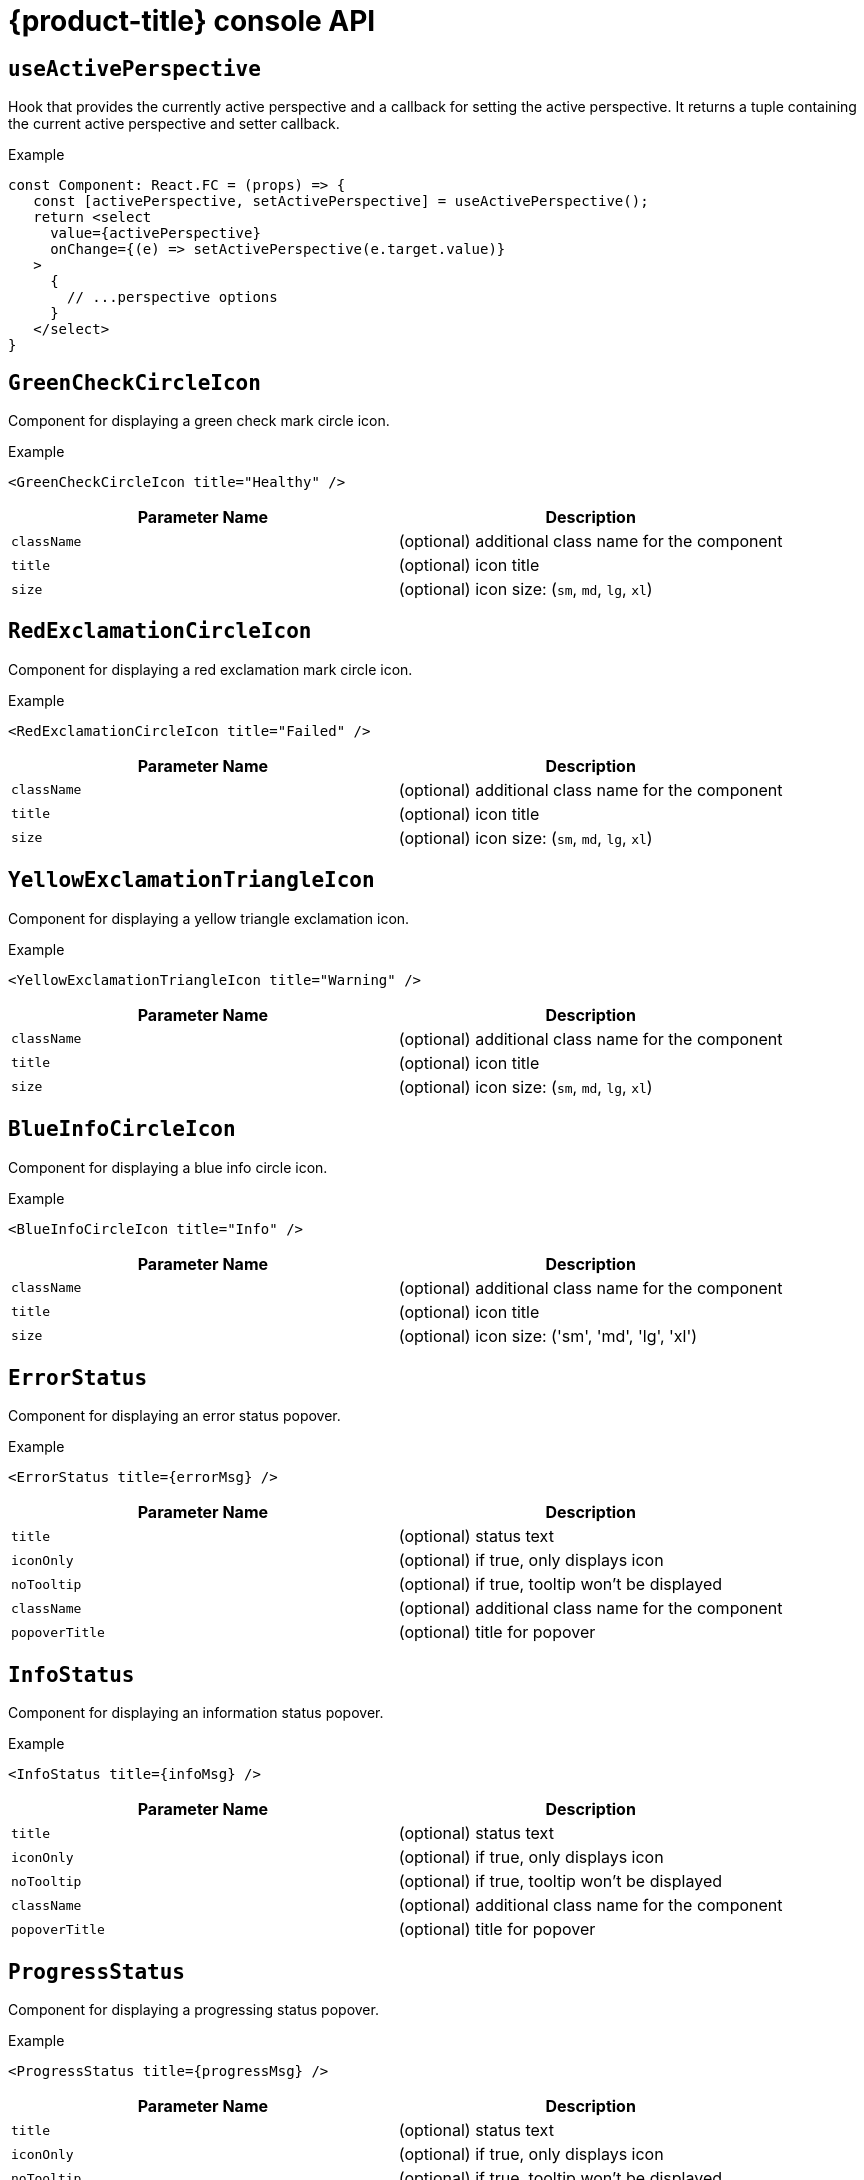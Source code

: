 // Module included in the following assemblies:
//
// * web_console/dynamic-plugin/dynamic-plugins-reference.adoc

:power-bi-url: https://microsoft.github.io/PowerBI-JavaScript/interfaces/_node_modules_typedoc_node_modules_typescript_lib_lib_dom_d_.requestinit.html
//needed to add an attribute for the url because escaping the underscore in the link would not work and the build was failing.

:_mod-docs-content-type: REFERENCE
[id="dynamic-plugin-api_{context}"]
= {product-title} console API

[discrete]
== `useActivePerspective`

Hook that provides the currently active perspective and a callback for setting the active perspective. It returns a tuple containing the current active perspective and setter callback.

.Example
[source,tsx]
----
const Component: React.FC = (props) => {
   const [activePerspective, setActivePerspective] = useActivePerspective();
   return <select
     value={activePerspective}
     onChange={(e) => setActivePerspective(e.target.value)}
   >
     {
       // ...perspective options
     }
   </select>
}
----

[discrete]
== `GreenCheckCircleIcon`

Component for displaying a green check mark circle icon.

.Example
[source,tsx]
----
<GreenCheckCircleIcon title="Healthy" />
----

[cols=",",options="header",]
|===
|Parameter Name |Description
|`className` |(optional) additional class name for the component
|`title` |(optional) icon title
|`size` |(optional) icon size: (`sm`, `md`, `lg`, `xl`)
|===

[discrete]
== `RedExclamationCircleIcon`

Component for displaying a red exclamation mark circle icon.

.Example
[source,tsx]
----
<RedExclamationCircleIcon title="Failed" />
----

[cols=",",options="header",]
|===
|Parameter Name |Description
|`className` |(optional) additional class name for the component
|`title` |(optional) icon title
|`size` |(optional) icon size: (`sm`, `md`, `lg`, `xl`)
|===

[discrete]
== `YellowExclamationTriangleIcon`

Component for displaying a yellow triangle exclamation icon.

.Example
[source,tsx]
----
<YellowExclamationTriangleIcon title="Warning" />
----

[cols=",",options="header",]
|===
|Parameter Name |Description
|`className` |(optional) additional class name for the component
|`title` |(optional) icon title
|`size` |(optional) icon size: (`sm`, `md`, `lg`, `xl`)
|===

[discrete]
== `BlueInfoCircleIcon`

Component for displaying a blue info circle icon.

.Example
[source,tsx]
----
<BlueInfoCircleIcon title="Info" />
----

[cols=",",options="header",]
|===
|Parameter Name |Description
|`className` |(optional) additional class name for the component
|`title` |(optional) icon title
|`size` |(optional) icon size: ('sm', 'md', 'lg', 'xl')
|===

[discrete]
== `ErrorStatus`

Component for displaying an error status popover.

.Example
[source,tsx]
----
<ErrorStatus title={errorMsg} />
----

[cols=",",options="header",]
|===
|Parameter Name |Description
|`title` |(optional) status text
|`iconOnly` |(optional) if true, only displays icon
|`noTooltip` |(optional) if true, tooltip won't be displayed
|`className` |(optional) additional class name for the component
|`popoverTitle` |(optional) title for popover
|===

[discrete]
== `InfoStatus`

Component for displaying an information status popover.

.Example
[source,tsx]
----
<InfoStatus title={infoMsg} />
----

[cols=",",options="header",]
|===
|Parameter Name |Description
|`title` |(optional) status text
|`iconOnly` |(optional) if true, only displays icon
|`noTooltip` |(optional) if true, tooltip won't be displayed
|`className` |(optional) additional class name for the component
|`popoverTitle` |(optional) title for popover
|===

[discrete]
== `ProgressStatus`

Component for displaying a progressing status popover.

.Example
[source,tsx]
----
<ProgressStatus title={progressMsg} />
----

[cols=",",options="header",]
|===
|Parameter Name |Description
|`title` |(optional) status text
|`iconOnly` |(optional) if true, only displays icon
|`noTooltip` |(optional) if true, tooltip won't be displayed
|`className` |(optional) additional class name for the component
|`popoverTitle` |(optional) title for popover
|===

[discrete]
== `SuccessStatus`

Component for displaying a success status popover.

.Example
[source,tsx]
----
<SuccessStatus title={successMsg} />
----

[cols=",",options="header",]
|===
|Parameter Name |Description
|`title` |(optional) status text
|`iconOnly` |(optional) if true, only displays icon
|`noTooltip` |(optional) if true, tooltip won't be displayed
|`className` |(optional) additional class name for the component
|`popoverTitle` |(optional) title for popover
|===

[discrete]
== `checkAccess`

Provides information about user access to a given resource. It returns an object with resource access information.

[cols=",",options="header",]
|===
|Parameter Name |Description
|`resourceAttributes` |resource attributes for access review
|`impersonate` |impersonation details
|===

[discrete]
== `useAccessReview`

Hook that provides information about user access to a given resource. It returns an array with `isAllowed` and `loading` values.

[cols=",",options="header",]
|===
|Parameter Name |Description
|`resourceAttributes` |resource attributes for access review
|`impersonate` |impersonation details
|===

[discrete]
== `useResolvedExtensions`

React hook for consuming Console extensions with resolved `CodeRef` properties. This hook accepts the same argument(s) as `useExtensions` hook and returns an adapted list of extension instances, resolving all code references within each extension's properties.

Initially, the hook returns an empty array. After the resolution is complete, the React component is re-rendered with the hook returning an adapted list of extensions. When the list of matching extensions changes, the resolution is restarted. The hook will continue to return the previous result until the resolution completes.

The hook's result elements are guaranteed to be referentially stable across re-renders. It returns a tuple containing a list of adapted extension instances with resolved code references, a boolean flag indicating whether the resolution is complete, and a list of errors detected during the resolution.

.Example
[source,ts]
----
const [navItemExtensions, navItemsResolved] = useResolvedExtensions<NavItem>(isNavItem);
// process adapted extensions and render your component
----

[cols=",",options="header",]
|===
|Parameter Name |Description
|`typeGuards` |A list of callbacks that each accept a dynamic plugin
extension as an argument and return a boolean flag indicating whether or
not the extension meets desired type constraints
|===

[discrete]
== `HorizontalNav`

A component that creates a Navigation bar for a page. Routing is handled as part of the component. `console.tab/horizontalNav` can be used to add additional content to any horizontal navigation.

.Example

[source,jsx]
----
const HomePage: React.FC = (props) => {
    const page = {
      href: '/home',
      name: 'Home',
      component: () => <>Home</>
    }
    return <HorizontalNav match={props.match} pages={[page]} />
}
----

[cols=",",options="header",]
|===
|Parameter Name |Description
|`resource` |The resource associated with this Navigation, an object of
K8sResourceCommon type

|`pages` |An array of page objects

|`match` |match object provided by React Router
|===

[discrete]
== `VirtualizedTable`

A component for making virtualized tables.

.Example
[source,text]
----
const MachineList: React.FC<MachineListProps> = (props) => {
  return (
    <VirtualizedTable<MachineKind>
     {...props}
     aria-label='Machines'
     columns={getMachineColumns}
     Row={getMachineTableRow}
    />
  );
}
----

[cols=",",options="header",]
|===
|Parameter Name |Description
|`data` |data for table
|`loaded` |flag indicating data is loaded
|`loadError` |error object if issue loading data
|`columns` |column setup
|`Row` |row setup
|`unfilteredData` |original data without filter
|`NoDataEmptyMsg` |(optional) no data empty message component
|`EmptyMsg` |(optional) empty message component
|`scrollNode` |(optional) function to handle scroll
|`label` |(optional) label for table
|`ariaLabel` |(optional) aria label
|`gridBreakPoint` |sizing of how to break up grid for responsiveness
|`onSelect` |(optional) function for handling select of table
|`rowData` |(optional) data specific to row
|===

[discrete]
== `TableData`

Component for displaying table data within a table row.

.Example
[source,jsx]

----
const PodRow: React.FC<RowProps<K8sResourceCommon>> = ({ obj, activeColumnIDs }) => {
  return (
    <>
      <TableData id={columns[0].id} activeColumnIDs={activeColumnIDs}>
        <ResourceLink kind="Pod" name={obj.metadata.name} namespace={obj.metadata.namespace} />
      </TableData>
      <TableData id={columns[1].id} activeColumnIDs={activeColumnIDs}>
        <ResourceLink kind="Namespace" name={obj.metadata.namespace} />
      </TableData>
    </>
  );
};
----

[cols=",",options="header",]
|===
|Parameter Name |Description
|`id` |unique ID for table
|`activeColumnIDs` |active columns
|`className` |(optional) option class name for styling
|===

[discrete]
== `useActiveColumns`

A hook that provides a list of user-selected active TableColumns.

.Example
[source,text]
----
// See implementation for more details on TableColumn type
  const [activeColumns, userSettingsLoaded] = useActiveColumns({
    columns,
    showNamespaceOverride: false,
    columnManagementID,
  });
  return userSettingsAreLoaded ? <VirtualizedTable columns={activeColumns} {...otherProps} /> : null
----

[cols=",",options="header",]
|===
|Parameter Name |Description
|`options` |Which are passed as a key-value map

|`\{TableColumn[]} options.columns` | An array of all available
TableColumns

|`\{boolean} [options.showNamespaceOverride]` |(optional) If true, a
namespace column will be included, regardless of column management
selections

|`\{string} [options.columnManagementID]` |(optional) A unique ID
used to persist and retrieve column management selections to and from
user settings. Usually a group/version/kind (GVK) string for a resource.
|===

A tuple containing the current user selected active columns (a subset of options.columns), and a boolean flag indicating whether user settings have been loaded.

[discrete]
== `ListPageHeader`

Component for generating a page header.

.Example
[source,jsx]
----
const exampleList: React.FC = () => {
  return (
    <>
      <ListPageHeader title="Example List Page"/>
    </>
  );
};
----

[cols=",",options="header",]
|===
|Parameter Name |Description
|`title` |heading title
|`helpText` |(optional) help section as react node
|`badge` |(optional) badge icon as react node
|===

[discrete]
== `ListPageCreate`

Component for adding a create button for a specific resource kind that automatically generates a link to the create YAML for this resource.

.Example
[source,jsx]
----
const exampleList: React.FC<MyProps> = () => {
  return (
    <>
      <ListPageHeader title="Example Pod List Page"/>
        <ListPageCreate groupVersionKind="Pod">Create Pod</ListPageCreate>
      </ListPageHeader>
    </>
  );
};
----

[cols=",",options="header",]
|===
|Parameter Name |Description
|`groupVersionKind` |the resource group/version/kind to represent
|===

[discrete]
== `ListPageCreateLink`

Component for creating a stylized link.

.Example
[source,jsx]
----
const exampleList: React.FC<MyProps> = () => {
 return (
  <>
   <ListPageHeader title="Example Pod List Page"/>
      <ListPageCreateLink to={'/link/to/my/page'}>Create Item</ListPageCreateLink>
   </ListPageHeader>
  </>
 );
};
----

[cols=",",options="header",]
|===
|Parameter Name |Description
|`to` |string location where link should direct

|`createAccessReview` |(optional) object with namespace and kind used to
determine access

|`children` |(optional) children for the component
|===

[discrete]
== `ListPageCreateButton`

Component for creating button.

.Example
[source,jsx]
----
const exampleList: React.FC<MyProps> = () => {
  return (
    <>
      <ListPageHeader title="Example Pod List Page"/>
        <ListPageCreateButton createAccessReview={access}>Create Pod</ListPageCreateButton>
      </ListPageHeader>
    </>
  );
};
----

[cols=",",options="header",]
|===
|Parameter Name |Description
|`createAccessReview` |(optional) object with namespace and kind used to
determine access

|`pfButtonProps` |(optional) Patternfly Button props
|===

[discrete]
== `ListPageCreateDropdown`

Component for creating a dropdown wrapped with permissions check.

.Example
[source,jsx]
----
const exampleList: React.FC<MyProps> = () => {
  const items = {
    SAVE: 'Save',
    DELETE: 'Delete',
  }
  return (
    <>
     <ListPageHeader title="Example Pod List Page"/>
       <ListPageCreateDropdown createAccessReview={access} items={items}>Actions</ListPageCreateDropdown>
     </ListPageHeader>
    </>
  );
};
----

[cols=",",options="header",]
|===
|Parameter Name |Description
|`items` |key:ReactNode pairs of items to display in dropdown component

|`onClick` |callback function for click on dropdown items

|`createAccessReview` |(optional) object with namespace and kind used to
determine access

|`children` |(optional) children for the dropdown toggle
|===

[discrete]
== `ListPageFilter`

Component that generates filter for list page.

.Example
[source,tsx]
----
  // See implementation for more details on RowFilter and FilterValue types
  const [staticData, filteredData, onFilterChange] = useListPageFilter(
    data,
    rowFilters,
    staticFilters,
  );
  // ListPageFilter updates filter state based on user interaction and resulting filtered data can be rendered in an independent component.
  return (
    <>
      <ListPageHeader .../>
      <ListPagBody>
        <ListPageFilter data={staticData} onFilterChange={onFilterChange} />
        <List data={filteredData} />
      </ListPageBody>
    </>
  )
----

[cols=",",options="header",]
|===
|Parameter Name |Description
|`data` |An array of data points

|`loaded` |indicates that data has loaded

|`onFilterChange` |callback function for when filter is updated

|`rowFilters` |(optional) An array of RowFilter elements that define the
available filter options

|`nameFilterPlaceholder` |(optional) placeholder for name filter

|`labelFilterPlaceholder` |(optional) placeholder for label filter

|`hideLabelFilter` |(optional) only shows the name filter instead of
both name and label filter

|`hideNameLabelFilter` |(optional) hides both name and label filter

|`columnLayout` |(optional) column layout object

|`hideColumnManagement` |(optional) flag to hide the column management
|===

[discrete]
== `useListPageFilter`

A hook that manages filter state for the ListPageFilter component. It returns a tuple containing the data filtered by all static filters, the data filtered by all static and row filters, and a callback that updates rowFilters.

.Example
[source,tsx]
----
  // See implementation for more details on RowFilter and FilterValue types
  const [staticData, filteredData, onFilterChange] = useListPageFilter(
    data,
    rowFilters,
    staticFilters,
  );
  // ListPageFilter updates filter state based on user interaction and resulting filtered data can be rendered in an independent component.
  return (
    <>
      <ListPageHeader .../>
      <ListPagBody>
        <ListPageFilter data={staticData} onFilterChange={onFilterChange} />
        <List data={filteredData} />
      </ListPageBody>
    </>
  )
----

[cols=",",options="header",]
|===
|Parameter Name |Description
|`data` |An array of data points

|`rowFilters` |(optional) An array of RowFilter elements that define the
available filter options

|`staticFilters` |(optional) An array of FilterValue elements that are
statically applied to the data
|===

[discrete]
== `ResourceLink`

Component that creates a link to a specific resource type with an icon badge.

.Example
[source,tsx]
----
  <ResourceLink
      kind="Pod"
      name="testPod"
      title={metadata.uid}
  />
----

[cols=",",options="header",]
|===
|Parameter Name |Description
|`kind` |(optional) the kind of resource i.e. Pod, Deployment, Namespace

|`groupVersionKind` |(optional) object with group, version, and kind

|`className` |(optional) class style for component

|`displayName` |(optional) display name for component, overwrites the
resource name if set

|`inline` |(optional) flag to create icon badge and name inline with
children

|`linkTo` |(optional) flag to create a Link object - defaults to true

|`name` |(optional) name of resource

|`namesapce` |(optional) specific namespace for the kind resource to
link to

|`hideIcon` |(optional) flag to hide the icon badge

|`title` |(optional) title for the link object (not displayed)

|`dataTest` |(optional) identifier for testing

|`onClick` |(optional) callback function for when component is clicked

|`truncate` |(optional) flag to truncate the link if too long
|===

[discrete]
== `ResourceIcon`

Component that creates an icon badge for a specific resource type.

.Example
[source,tsx]
----
<ResourceIcon kind="Pod"/>
----

[cols=",",options="header",]
|===
|Parameter Name |Description
|`kind` |(optional) the kind of resource i.e. Pod, Deployment, Namespace
|`groupVersionKind` |(optional) object with group, version, and kind
|`className` |(optional) class style for component
|===

[discrete]
== `useK8sModel`

Hook that retrieves the k8s model for provided K8sGroupVersionKind from redux. It returns an array with the first item as k8s model and second item as `inFlight` status.

.Example
[source,ts]
----
const Component: React.FC = () => {
  const [model, inFlight] = useK8sModel({ group: 'app'; version: 'v1'; kind: 'Deployment' });
  return ...
}
----

[cols=",",options="header",]
|===
|Parameter Name |Description
|`groupVersionKind` |group, version, kind of k8s resource
K8sGroupVersionKind is preferred alternatively can pass reference for
group, version, kind which is deprecated, i.e, group/version/kind (GVK) K8sResourceKindReference.
|===

[discrete]
== `useK8sModels`

Hook that retrieves all current k8s models from redux. It returns an array with the first item as the list of k8s model and second item as `inFlight` status.

.Example
[source,ts]
----
const Component: React.FC = () => {
  const [models, inFlight] = UseK8sModels();
  return ...
}
----

[discrete]
== `useK8sWatchResource`

Hook that retrieves the k8s resource along with status for loaded and error. It returns an array with first item as resource(s), second item as loaded status and third item as error state if any.

.Example
[source,ts]
----
const Component: React.FC = () => {
  const watchRes = {
        ...
      }
  const [data, loaded, error] = useK8sWatchResource(watchRes)
  return ...
}
----

[cols=",",options="header",]
|===
|Parameter Name |Description
|`initResource` |options needed to watch for resource.
|===

[discrete]
== `useK8sWatchResources`

Hook that retrieves the k8s resources along with their respective status for loaded and error. It returns a map where keys are as provided in initResouces and value has three properties data, loaded and error.

.Example
[source,tsx]
----
const Component: React.FC = () => {
  const watchResources = {
        'deployment': {...},
        'pod': {...}
        ...
      }
  const {deployment, pod} = useK8sWatchResources(watchResources)
  return ...
}
----

[cols=",",options="header",]
|===
|Parameter Name |Description
|`initResources` |Resources must be watched as key-value pair,
wherein key will be unique to resource and value will be options needed
to watch for the respective resource.
|===

[discrete]
== `consoleFetch`

A custom wrapper around `fetch` that adds console specific headers and allows for retries and timeouts.It also validates the response status code and throws appropriate error or logs out the user if required. It returns a promise that resolves to the response.

[cols=",",options="header",]
|===
|Parameter Name |Description
|`url` |The URL to fetch
|`options` |The options to pass to fetch
|`timeout` |The timeout in milliseconds
|===

[discrete]
== `consoleFetchJSON`

A custom wrapper around `fetch` that adds console specific headers and allows for retries and timeouts. It also validates the response status code and throws appropriate error or logs out the user if required. It returns the response as a JSON object. Uses `consoleFetch` internally. It returns a promise that resolves to the response as JSON object.

[cols=",",options="header",]
|===
|Parameter Name |Description
|`url` |The URL to fetch

|`method` |The HTTP method to use. Defaults to GET

|`options` |The options to pass to fetch

|`timeout` |The timeout in milliseconds

|`cluster` |The name of the cluster to make the request to. Defaults to
the active cluster the user has selected
|===

[discrete]
== `consoleFetchText`

A custom wrapper around `fetch` that adds console specific headers and allows for retries and timeouts. It also validates the response status code and throws appropriate error or logs out the user if required. It returns the response as a text. Uses `consoleFetch` internally. It returns a promise that resolves to the response as text.

[cols=",",options="header",]
|===
|Parameter Name |Description
|`url` |The URL to fetch

|`options` |The options to pass to fetch

|`timeout` |The timeout in milliseconds

|`cluster` |The name of the cluster to make the request to. Defaults to
the active cluster the user has selected
|===

[discrete]
== `getConsoleRequestHeaders`

A function that creates impersonation and multicluster related headers for API requests using current redux state. It returns an object containing the appropriate impersonation and clustr requst headers, based on redux state.

[cols=",",options="header",]
|===
|Parameter Name |Description
|`targetCluster` |Override the current active cluster with the provided
targetCluster
|===

[discrete]
== `k8sGetResource`

It fetches a resource from the cluster, based on the provided options. If the name is provided it returns one resource else it returns all the resources matching the model. It returns a promise that resolves to the response as JSON object with a resource if the name is providedelse it returns all the resources matching the
model. In case of failure, the promise gets rejected with HTTP error response.

[cols=",",options="header",]
|===
|Parameter Name |Description
|`options` |Which are passed as key-value pairs in the map

|`options.model` |k8s model

|`options.name` |The name of the resource, if not provided then it will
look for all the resources matching the model.

|`options.ns` | The namespace to look into, should not be specified
for cluster-scoped resources.

|`options.path` |Appends as subpath if provided

|`options.queryParams` |The query parameters to be included in the
URL.

|`options.requestInit` |The fetch init object to use. This can have
request headers, method, redirect, etc. See link:{power-bi-url}[Interface RequestInit] for more.
|===

[discrete]
== `k8sCreateResource`

It creates a resource in the cluster, based on the provided options. It returns a promise that resolves to the response of the resource created. In case of failure promise gets rejected with HTTP error response.

[cols=",",options="header",]
|===
|Parameter Name |Description
|`options` |Which are passed as key-value pairs in the map

|`options.model` |k8s model

|`options.data` |Payload for the resource to be created

|`options.path` |Appends as subpath if provided

|`options.queryParams` |The query parameters to be included in the
URL.
|===

[discrete]
== `k8sUpdateResource`

It updates the entire resource in the cluster, based on providedoptions. When a client needs to replace an existing resource entirely, they can use k8sUpdate. Alternatively can use k8sPatch to perform the partial update. It returns a promise that resolves to the response of the resource updated. In case of failure promise gets rejected with HTTP error response.

[cols=",",options="header",]
|===
|Parameter Name |Description
|`options` |Which are passed as key-value pair in the map

|`options.model` | k8s model

|`options.data` |Payload for the k8s resource to be updated

|`options.ns` |Namespace to look into, it should not be specified for
cluster-scoped resources.

|`options.name` |Resource name to be updated.

|`options.path` | Appends as subpath if provided

|`options.queryParams` | The query parameters to be included in the
URL.
|===

[discrete]
== `k8sPatchResource`

It patches any resource in the cluster, based on provided options. When a client needs to perform the partial update, they can use
k8sPatch. Alternatively can use k8sUpdate to replace an existing resource entirely. See link:https://datatracker.ietf.org/doc/html/rfc6902[Data Tracker] for more. It returns a promise that resolves to the response of the resource patched. In case of failure promise gets rejected with HTTP error response.

[cols=",",options="header",]
|===
|Parameter Name |Description
|`options` |Which are passed as key-value pairs in the map.

|`options.model` | k8s model

|`options.resource` |The resource to be patched.

|`options.data` |Only the data to be patched on existing resource
with the operation, path, and value.

|`options.path` |Appends as subpath if provided.

|`options.queryParams` | The query parameters to be included in the
URL.
|===

[discrete]
== `k8sDeleteResource`

It deletes resources from the cluster, based on the provided model, resource. The garbage collection works based on `Foreground`|`Background` can be configured with propagationPolicy property in provided model or passed in json. It returns a promise that resolves to the response of kind Status. In case of failure promise gets rejected with HTTP error response.

.Example
`kind: 'DeleteOptions', apiVersion: 'v1', propagationPolicy`


[cols=",",options="header",]
|===
|Parameter Name |Description
|`options` |Which are passed as key-value pair in the map.

|`options.model` | k8s model

|`options.resource` | The resource to be deleted.

|`options.path` |Appends as subpath if provided

|`options.queryParams` |The query parameters to be included in the
URL.

|`options.requestInit` |The fetch init object to use. This can have
request headers, method, redirect, etc. See link:{power-bi-url}[Interface RequestInit] for more.


|`options.json` |Can control garbage collection of resources
explicitly if provided else will default to model's "propagationPolicy".
|===

[discrete]
== `k8sListResource`

Lists the resources as an array in the cluster, based on provided options. It returns a promise that resolves to the response.

[cols=",",options="header",]
|===
|Parameter Name |Description
|`options` |Which are passed as key-value pairs in the map

|`options.model` |k8s model

|`options.queryParams` |The query parameters to be included in the
URL and can pass label selector's as well with key "labelSelector".

|`options.requestInit` |The fetch init object to use. This can have
request headers, method, redirect, etc. See link:{power-bi-url}[Interface RequestInit] for more.
|===

[discrete]
== `k8sListResourceItems`

Same interface as k8sListResource but returns the sub items. It returns the apiVersion for the model, i.e., `group/version`.

[discrete]
== `getAPIVersionForModel`

Provides apiVersion for a k8s model.

[cols=",",options="header",]
|===
|Parameter Name |Description
|`model` |k8s model
|===

[discrete]
== `getGroupVersionKindForResource`

Provides a group, version, and kind for a resource. It returns the group, version, kind for the provided resource. If the resource does not have an API group, group "core" will be returned. If the resource has an invalid apiVersion, then it will throw an Error.

[cols=",",options="header",]
|===
|Parameter Name |Description
|`resource` |k8s resource
|===

[discrete]
== `getGroupVersionKindForModel`

Provides a group, version, and kind for a k8s model. This returns the group, version, kind for the provided model. If the model does not have an apiGroup, group "core" will be returned.

[cols=",",options="header",]
|===
|Parameter Name |Description
|`model` |k8s model
|===

[discrete]
== `StatusPopupSection`

Component that shows the status in a popup window. Helpful component for building `console.dashboards/overview/health/resource` extensions.

.Example
[source,tsx]
----
  <StatusPopupSection
    firstColumn={
      <>
        <span>{title}</span>
        <span className="text-secondary">
          My Example Item
        </span>
      </>
    }
    secondColumn='Status'
  >
----

[cols=",",options="header",]
|===
|Parameter Name |Description
|`firstColumn` |values for first column of popup
|`secondColumn` |(optional) values for second column of popup
|`children` |(optional) children for the popup
|===

[discrete]
== `StatusPopupItem`

Status element used in status popup; used in `StatusPopupSection`.

.Example
[source,text]
----
<StatusPopupSection
   firstColumn='Example'
   secondColumn='Status'
>
   <StatusPopupItem icon={healthStateMapping[MCGMetrics.state]?.icon}>
      Complete
   </StatusPopupItem>
   <StatusPopupItem icon={healthStateMapping[RGWMetrics.state]?.icon}>
       Pending
   </StatusPopupItem>
</StatusPopupSection>
----

[cols=",",options="header",]
|===
|Parameter Name |Description
|`value` |(optional) text value to display
|`icon` |(optional) icon to display
|`children` |child elements
|===

[discrete]
== `Overview`

Creates a wrapper component for a dashboard.

.Example
[source,text]
----
    <Overview>
      <OverviewGrid mainCards={mainCards} leftCards={leftCards} rightCards={rightCards} />
    </Overview>
----

[cols=",",options="header",]
|===
|Parameter Name |Description
|`className` |(optional) style class for div
|`children` |(optional) elements of the dashboard
|===

[discrete]
== `OverviewGrid`

Creates a grid of card elements for a dashboard; used within `Overview`.

.Example
[source,text]
----
    <Overview>
      <OverviewGrid mainCards={mainCards} leftCards={leftCards} rightCards={rightCards} />
    </Overview>
----

[cols=",",options="header",]
|===
|Parameter Name |Description
|`mainCards` |cards for grid
|`leftCards` |(optional) cards for left side of grid
|`rightCards` |(optional) cards for right side of grid
|===

[discrete]
== `InventoryItem`

Creates an inventory card item.

.Example
[source,tsx]
----
  return (
    <InventoryItem>
      <InventoryItemTitle>{title}</InventoryItemTitle>
      <InventoryItemBody error={loadError}>
        {loaded && <InventoryItemStatus count={workerNodes.length} icon={<MonitoringIcon />} />}
      </InventoryItemBody>
    </InventoryItem>
  )
----

[cols=",",options="header",]
|===
|Parameter Name |Description
|`children` |elements to render inside the item
|===

[discrete]
== `InventoryItemTitle`

Creates a title for an inventory card item; used within `InventoryItem`.

.Example
[source,tsx]
----
 return (
   <InventoryItem>
     <InventoryItemTitle>{title}</InventoryItemTitle>
     <InventoryItemBody error={loadError}>
       {loaded && <InventoryItemStatus count={workerNodes.length} icon={<MonitoringIcon />} />}
     </InventoryItemBody>
   </InventoryItem>
 )
----

[cols=",",options="header",]
|===
|Parameter Name |Description
|`children` |elements to render inside the title
|===

[discrete]
== `InventoryItemBody`

Creates the body of an inventory card; used within `InventoryCard` and can be used with `InventoryTitle`.

.Example
[source,tsx]
----
 return (
   <InventoryItem>
     <InventoryItemTitle>{title}</InventoryItemTitle>
     <InventoryItemBody error={loadError}>
       {loaded && <InventoryItemStatus count={workerNodes.length} icon={<MonitoringIcon />} />}
     </InventoryItemBody>
   </InventoryItem>
 )
----

[cols=",",options="header",]
|===
|Parameter Name |Description
|`children` |elements to render inside the Inventory Card or title
|`error` |elements of the div
|===

[discrete]
== `InventoryItemStatus`

Creates a count and icon for an inventory card with optional link address; used within `InventoryItemBody`

.Example
[source,tsx]
----
 return (
   <InventoryItem>
     <InventoryItemTitle>{title}</InventoryItemTitle>
     <InventoryItemBody error={loadError}>
       {loaded && <InventoryItemStatus count={workerNodes.length} icon={<MonitoringIcon />} />}
     </InventoryItemBody>
   </InventoryItem>
 )
----

[cols=",",options="header",]
|===
|Parameter Name |Description
|`count` |count for display
|`icon` |icon for display
|`linkTo` |(optional) link address
|===

[discrete]
== `InventoryItemLoading`

Creates a skeleton container for when an inventory card is loading; used with `InventoryItem` and related components

.Example
[source,tsx]
----
if (loadError) {
   title = <Link to={workerNodesLink}>{t('Worker Nodes')}</Link>;
} else if (!loaded) {
  title = <><InventoryItemLoading /><Link to={workerNodesLink}>{t('Worker Nodes')}</Link></>;
}
return (
  <InventoryItem>
    <InventoryItemTitle>{title}</InventoryItemTitle>
  </InventoryItem>
)
----

[discrete]
== `useFlag`

Hook that returns the given feature flag from FLAGS redux state. It returns the boolean value of the requested feature flag or undefined.

[cols=",",options="header",]
|===
|Parameter Name |Description
|`flag` |The feature flag to return
|===

[discrete]
== `CodeEditor`

A basic lazy loaded Code editor with hover help and completion.

.Example
[source,text]
----
<React.Suspense fallback={<LoadingBox />}>
  <CodeEditor
    value={code}
    language="yaml"
  />
</React.Suspense>
----

[cols=",",options="header",]
|===
|Parameter Name |Description
|`value` |String representing the yaml code to render.
|`language` |String representing the language of the editor.
|`options` |Monaco editor options. For more details, please, visit link:https://microsoft.github.io/monaco-editor/docs.html#interfaces/editor.IStandaloneEditorConstructionOptions.html[Interface IStandAloneEditorConstructionOptions].
|`minHeight` |Minimum editor height in valid CSS height values.
|`showShortcuts` |Boolean to show shortcuts on top of the editor.
|`toolbarLinks` |Array of ReactNode rendered on the toolbar links section on top of the editor.
|`onChange` |Callback for on code change event.
|`onSave` |Callback called when the command CTRL / CMD + S is triggered.
|`ref` |React reference to `{ editor?: IStandaloneCodeEditor }`. Using the `editor` property, you are able to access to all methods to control the editor. For more information, visit link:https://microsoft.github.io/monaco-editor/docs.html#interfaces/editor.IStandaloneCodeEditor.html[Interface IStandaloneCodeEditor].
|===


[discrete]
== `ResourceYAMLEditor`

A lazy loaded YAML editor for Kubernetes resources with hover help and completion. The component use the YAMLEditor and add on top of it more functionality likeresource update handling, alerts, save, cancel and reload buttons, accessibility and more. Unless `onSave` callback is provided, the resource update is automatically handled.It should be wrapped in a `React.Suspense` component.

.Example
[source,text]
----
<React.Suspense fallback={<LoadingBox />}>
  <ResourceYAMLEditor
    initialResource={resource}
    header="Create resource"
    onSave={(content) => updateResource(content)}
  />
</React.Suspense>
----

[cols=",",options="header",]
|===
|Parameter Name |Description
|`initialResource` |YAML/Object representing a resource to be shown by
the editor. This prop is used only during the initial render

|`header` |Add a header on top of the YAML editor

|`onSave` |Callback for the Save button. Passing it will override the
default update performed on the resource by the editor
|===

[discrete]
== `ResourceEventStream`

A component to show events related to a particular resource.

.Example
[source,tsx]
----
const [resource, loaded, loadError] = useK8sWatchResource(clusterResource);
return <ResourceEventStream resource={resource} />
----

[cols=",",options="header",]
|===
|Parameter Name |Description
|`resource` |An object whose related events should be shown.
|===

[discrete]
== `usePrometheusPoll`

Sets up a poll to Prometheus for a single query. It returns a tuple containing the query response, a boolean flag indicating whether the response has completed, and any errors encountered during the request or post-processing of the request.

[cols=",",options="header",]
|===
|Parameter Name |Description
|`\{PrometheusEndpoint} props.endpoint` |one of the
PrometheusEndpoint (label, query, range, rules, targets)

|`\{string} [props.query]` |(optional) Prometheus query string. If
empty or undefined, polling is not started.

|`\{number} [props.delay]` |(optional) polling delay interval (ms)

|`\{number} [props.endTime]` |(optional) for QUERY_RANGE enpoint, end
of the query range

|`\{number} [props.samples]` |(optional) for QUERY_RANGE enpoint

|`\{number} [options.timespan]` | (optional) for QUERY_RANGE enpoint

|`\{string} [options.namespace]` | (optional) a search param to append

|`\{string} [options.timeout]` | (optional) a search param to append
|===

[discrete]
== `Timestamp`

A component to render timestamp. The timestamps are synchronized between invidual instances of the Timestamp component. The provided timestamp is formatted according to user locale.

[cols=",",options="header",]
|===
|Parameter Name |Description
|`timestamp` |the timestamp to render. Format is expected to be ISO 8601
(used by Kubernetes), epoch timestamp, or an instance of a Date.

|`simple` |render simple version of the component omitting icon and
tooltip.

|`omitSuffix` |formats the date ommiting the suffix.

|`className` |additional class name for the component.
|===

[discrete]
== `useModal`

A hook to launch Modals.

.Example
[source,tsx]
----
const context: AppPage: React.FC = () => {<br/> const [launchModal] = useModal();<br/> const onClick = () => launchModal(ModalComponent);<br/> return (<br/>   <Button onClick={onClick}>Launch a Modal</Button><br/> )<br/>}<br/>`
----

[discrete]
== `ActionServiceProvider`

Component that allows to receive contributions from other plugins for the `console.action/provider` extension type.

.Example
[source,text]
----
   const context: ActionContext = { 'a-context-id': { dataFromDynamicPlugin } };

   ...

   <ActionServiceProvider context={context}>
       {({ actions, options, loaded }) =>
         loaded && (
           <ActionMenu actions={actions} options={options} variant={ActionMenuVariant.DROPDOWN} />
         )
       }
   </ActionServiceProvider>
----

[cols=",",options="header",]
|===
|Parameter Name |Description
|`context` |Object with contextId and optional plugin data
|===

[discrete]
== `NamespaceBar`

A component that renders a horizontal toolbar with a namespace dropdown menu in the leftmost position. Additional components can be passed in as children and will be rendered to the right of the namespace dropdown. This component is designed to be used at the top of the page. It should be used on pages where the user needs to be able to change the active namespace, such as on pages with k8s resources.

.Example
[source,text]
----
   const logNamespaceChange = (namespace) => console.log(`New namespace: ${namespace}`);

   ...

   <NamespaceBar onNamespaceChange={logNamespaceChange}>
     <NamespaceBarApplicationSelector />
   </NamespaceBar>
   <Page>

     ...
----

[cols=",",options="header",]
|===
|Parameter Name |Description
|`onNamespaceChange` |(optional) A function that is executed when a
namespace option is selected. It accepts the new namespace in the form
of a string as its only argument. The active namespace is updated
automatically when an option is selected, but additional logic can be
applied via this function. When the namespace is changed, the namespace
parameter in the URL will be changed from the previous namespace to the
newly selected namespace.

|`isDisabled` |(optional) A boolean flag that disables the namespace
dropdown if set to true. This option only applies to the namespace
dropdown and has no effect on child components.

|`children` |(optional) Additional elements to be rendered inside the
toolbar to the right of the namespace dropdown.
|===

[discrete]
== `ErrorBoundaryFallbackPage`

Creates full page ErrorBoundaryFallbackPage component to display the "Oh no! Something went wrong." message along with the stack trace and other helpful debugging information. This is to be used inconjunction with an component.

.Example
[source,tsx]
----
//in ErrorBoundary component
 return (
   if (this.state.hasError) {
     return <ErrorBoundaryFallbackPage errorMessage={errorString} componentStack={componentStackString}
      stack={stackTraceString} title={errorString}/>;
   }

   return this.props.children;
)
----

[cols=",",options="header",]
|===
|Parameter Name |Description
|`errorMessage` |text description of the error message
|`componentStack` |component trace of the exception
|`stack` |stack trace of the exception
|`title` |title to render as the header of the error boundary page
|===

[discrete]
== `QueryBrowser`

A component that renders a graph of the results from a Prometheus PromQL query along with controls for interacting with the graph.

.Example
[source,tsx]
----
<QueryBrowser
  defaultTimespan={15 * 60 * 1000}
  namespace={namespace}
  pollInterval={30 * 1000}
  queries={[
    'process_resident_memory_bytes{job="console"}',
    'sum(irate(container_network_receive_bytes_total[6h:5m])) by (pod)',
  ]}
/>
----

[cols=",",options="header",]
|===
|Parameter Name |Description
|`customDataSource` |(optional) Base URL of an API endpoint that handles PromQL queries. If provided, this is used instead of the default API for fetching data.
|`defaultSamples` |(optional) The default number of data samples plotted for each data series. If there are many data series, QueryBrowser might automatically pick a lower number of data samples than specified here.
|`defaultTimespan` |(optional) The default timespan for the graph in milliseconds - defaults to 1,800,000 (30 minutes).
|`disabledSeries` |(optional) Disable (don't display) data series with these exact label / value pairs.
|`disableZoom` |(optional) Flag to disable the graph zoom controls.
|`filterLabels` |(optional) Optionally filter the returned data series to only those that match these label / value pairs.
|`fixedEndTime` |(optional) Set the end time for the displayed time range rather than showing data up to the current time.
|`formatSeriesTitle` |(optional) Function that returns a string to use as the title for a single data series.
|`GraphLink` |(optional) Component for rendering a link to another page (for example getting more information about this query).
|`hideControls` |(optional) Flag to hide the graph controls for changing the graph timespan, and so on.
|`isStack` |(optional) Flag to display a stacked graph instead of a line graph. If showStackedControl is set, it will still be possible for the user to switch to a line graph.
|`namespace` |(optional) If provided, data is only returned for this namespace (only series that have this namespace label).
|`onZoom` |(optional) Callback called when the graph is zoomed.
|`pollInterval` |(optional) If set, determines how often the graph is updated to show the latest data (in milliseconds).
|`queries` |Array of PromQL queries to run and display the results in the graph.
|`showLegend` |(optional) Flag to enable displaying a legend below the graph.
|`showStackedControl` |Flag to enable displaying a graph control for switching between stacked graph mode and line graph mode.
|`timespan` |(optional) The timespan that should be covered by the graph in milliseconds.
|`units` |(optional) Units to display on the Y-axis and in the tooltip.
|===

[discrete]
== `useAnnotationsModal`

A hook that provides a callback to launch a modal for editing Kubernetes resource annotations.

.Example
[source,tsx]
----
const PodAnnotationsButton = ({ pod }) => {
  const { t } = useTranslation();
  const launchAnnotationsModal = useAnnotationsModal<PodKind>(pod);
  return <button onClick={launchAnnotationsModal}>{t('Edit Pod Annotations')}</button>
}
----

[cols=",",options="header",]
|===
|Parameter Name |Description
|`resource` |The resource to edit annotations for an object of K8sResourceCommon type.
|===

.Returns
A function which will launch a modal for editing a resource's annotations.

[discrete]
== `useDeleteModal`

A hook that provides a callback to launch a modal for deleting a resource.

.Example
[source,tsx]
----
const DeletePodButton = ({ pod }) => {
  const { t } = useTranslation();
  const launchDeleteModal = useDeleteModal<PodKind>(pod);
  return <button onClick={launchDeleteModal}>{t('Delete Pod')}</button>
}
----

[cols=",",options="header",]
|===
|Parameter Name |Description
|`resource` |The resource to delete.
|`redirectTo` |(optional) A location to redirect to after deleting the resource.
|`message` |	(optional) A message to display in the modal.
|`btnText` |	(optional) The text to display on the delete button.
|`deleteAllResources` |(optional) A function to delete all resources of the same kind.
|===

.Returns
A function which will launch a modal for deleting a resource.

[discrete]
== `useLabelsModel`

A hook that provides a callback to launch a modal for editing Kubernetes resource labels.

.Example
[source,tsx]
----
const PodLabelsButton = ({ pod }) => {
  const { t } = useTranslation();
  const launchLabelsModal = useLabelsModal<PodKind>(pod);
  return <button onClick={launchLabelsModal}>{t('Edit Pod Labels')}</button>
}
----

[cols=",",options="header",]
|===
|Parameter Name |Description
|`resource` |The resource to edit labels for, an object of K8sResourceCommon type.
|===

.Returns
A function which will launch a modal for editing a resource's labels.

[discrete]
== `useActiveNamespace`

Hook that provides the currently active namespace and a callback for setting the active namespace.

.Example
[source,tsx]
----
const Component: React.FC = (props) => {
   const [activeNamespace, setActiveNamespace] = useActiveNamespace();
   return <select
     value={activeNamespace}
     onChange={(e) => setActiveNamespace(e.target.value)}
   >
     {
       // ...namespace options
     }
   </select>
}
----

.Returns
A tuple containing the current active namespace and setter callback.

[discrete]
== `PerspectiveContext`

Deprecated: Use the provided `usePerspectiveContext` instead. Creates the perspective context.

[cols=",",options="header",]
|===
|Parameter Name |Description
|`PerspectiveContextType` |object with active perspective and setter
|===

[discrete]
== `useAccessReviewAllowed`

Deprecated: Use `useAccessReview` from `@console/dynamic-plugin-sdk` instead. Hook that provides allowed status about user access to a given resource. It returns the `isAllowed` boolean value.

[cols=",",options="header",]
|===
|Parameter Name |Description
|`resourceAttributes` |resource attributes for access review
|`impersonate` |impersonation details
|===

[discrete]
== `useSafetyFirst`

Deprecated: This hook is not related to console functionality. Hook that ensures a safe asynchronnous setting of React state in case a given component could be unmounted. It returns an array with a pair of state value and its set function.

[cols=",",options="header",]
|===
|Parameter Name |Description
|`initialState` |initial state value
|===

:!power-bi-url:

[discrete]
== `YAMLEditor`

Deprecated: A basic lazy loaded YAML editor with hover help and completion.

.Example
[source,text]
----
<React.Suspense fallback={<LoadingBox />}>
  <YAMLEditor
    value={code}
  />
</React.Suspense>
----

[cols=",",options="header",]
|===
|Parameter Name |Description
|`value` |String representing the yaml code to render.

|`options` |Monaco editor options.

|`minHeight` |Minimum editor height in valid CSS height values.

|`showShortcuts` |Boolean to show shortcuts on top of the editor.

|`toolbarLinks` |Array of ReactNode rendered on the toolbar links
section on top of the editor.

|`onChange` |Callback for on code change event.

|`onSave` |Callback called when the command CTRL / CMD + S is triggered.

|`ref` |React reference to `{ editor?: IStandaloneCodeEditor }`. Using
the `editor` property, you are able to access to all methods to control
the editor.
|===